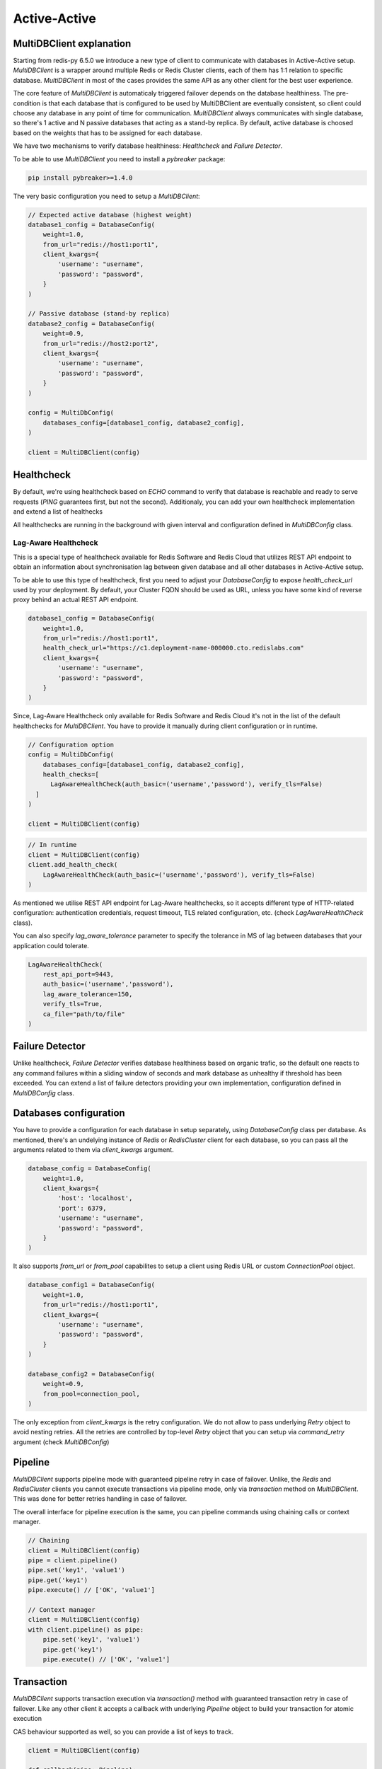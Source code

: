 Active-Active
=============

MultiDBClient explanation
--------------------------

Starting from redis-py 6.5.0 we introduce a new type of client to communicate
with databases in Active-Active setup. `MultiDBClient` is a wrapper around multiple
Redis or Redis Cluster clients, each of them has 1:1 relation to specific
database. `MultiDBClient` in most of the cases provides the same API as any other
client for the best user experience.

The core feature of `MultiDBClient` is automaticaly triggered failover depends on the
database healthiness. The pre-condition is that each database that is configured
to be used by MultiDBClient are eventually consistent, so client could choose
any database in any point of time for communication. `MultiDBClient` always communicates
with single database, so there's 1 active and N passive databases that acting as a
stand-by replica. By default, active database is choosed based on the weights that
has to be assigned for each database.

We have two mechanisms to verify database healthiness: `Healthcheck` and
`Failure Detector`.

To be able to use `MultiDBClient` you need to install a `pybreaker` package:

.. code:: python

    pip install pybreaker>=1.4.0

The very basic configuration you need to setup a `MultiDBClient`:

.. code:: python

    // Expected active database (highest weight)
    database1_config = DatabaseConfig(
        weight=1.0,
        from_url="redis://host1:port1",
        client_kwargs={
            'username': "username",
            'password': "password",
        }
    )

    // Passive database (stand-by replica)
    database2_config = DatabaseConfig(
        weight=0.9,
        from_url="redis://host2:port2",
        client_kwargs={
            'username': "username",
            'password': "password",
        }
    )

    config = MultiDbConfig(
        databases_config=[database1_config, database2_config],
    )

    client = MultiDBClient(config)


Healthcheck
-----------

By default, we're using healthcheck based on `ECHO` command to verify that database is
reachable and ready to serve requests (`PING` guarantees first, but not the second).
Additionaly, you can add your own healthcheck implementation and extend a list of
healthecks

All healthchecks are running in the background with given interval and configuration
defined in `MultiDBConfig` class.

Lag-Aware Healthcheck
~~~~~~~~~~~~~~~~~~~~~

This is a special type of healthcheck available for Redis Software and Redis Cloud
that utilizes REST API endpoint to obtain an information about synchronisation lag
between given database and all other databases in Active-Active setup.

To be able to use this type of healthcheck, first you need to adjust your
`DatabaseConfig` to expose `health_check_url` used by your deployment.
By default, your Cluster FQDN should be used as URL, unless you have
some kind of reverse proxy behind an actual REST API endpoint.

.. code:: python

    database1_config = DatabaseConfig(
        weight=1.0,
        from_url="redis://host1:port1",
        health_check_url="https://c1.deployment-name-000000.cto.redislabs.com"
        client_kwargs={
            'username': "username",
            'password': "password",
        }
    )

Since, Lag-Aware Healthcheck only available for Redis Software and Redis Cloud
it's not in the list of the default healthchecks for `MultiDBClient`. You have
to provide it manually during client configuration or in runtime.

.. code:: python

    // Configuration option
    config = MultiDbConfig(
        databases_config=[database1_config, database2_config],
        health_checks=[
          LagAwareHealthCheck(auth_basic=('username','password'), verify_tls=False)
      ]
    )

    client = MultiDBClient(config)

.. code:: python

    // In runtime
    client = MultiDBClient(config)
    client.add_health_check(
        LagAwareHealthCheck(auth_basic=('username','password'), verify_tls=False)
    )

As mentioned we utilise REST API endpoint for Lag-Aware healthchecks, so it accepts
different type of HTTP-related configuration: authentication credentials, request
timeout, TLS related configuration, etc. (check `LagAwareHealthCheck` class).

You can also specify `lag_aware_tolerance` parameter to specify the tolerance in MS
of lag between databases that your application could tolerate.

.. code:: python

    LagAwareHealthCheck(
        rest_api_port=9443,
        auth_basic=('username','password'),
        lag_aware_tolerance=150,
        verify_tls=True,
        ca_file="path/to/file"
    )


Failure Detector
----------------

Unlike healthcheck, `Failure Detector` verifies database healthiness based on organic
trafic, so the default one reacts to any command failures within a sliding window of
seconds and mark database as unhealthy if threshold has been exceeded. You can extend
a list of failure detectors providing your own implementation, configuration defined
in `MultiDBConfig` class.


Databases configuration
-----------------------

You have to provide a configuration for each database in setup separately, using
`DatabaseConfig` class per database. As mentioned, there's an undelying instance
of `Redis` or `RedisCluster` client for each database, so you can pass all the
arguments related to them via `client_kwargs` argument.

.. code:: python

    database_config = DatabaseConfig(
        weight=1.0,
        client_kwargs={
            'host': 'localhost',
            'port': 6379,
            'username': "username",
            'password': "password",
        }
    )

It also supports `from_url` or `from_pool` capabilites to setup a client using
Redis URL or custom `ConnectionPool` object.

.. code:: python

    database_config1 = DatabaseConfig(
        weight=1.0,
        from_url="redis://host1:port1",
        client_kwargs={
            'username': "username",
            'password': "password",
        }
    )

    database_config2 = DatabaseConfig(
        weight=0.9,
        from_pool=connection_pool,
    )

The only exception from `client_kwargs` is the retry configuration. We do not allow
to pass underlying `Retry` object to avoid nesting retries. All the retries are
controlled by top-level `Retry` object that you can setup via `command_retry`
argument (check `MultiDBConfig`)


Pipeline
--------

`MultiDBClient` supports pipeline mode with guaranteed pipeline retry in case
of failover. Unlike, the `Redis` and `RedisCluster` clients you cannot
execute transactions via pipeline mode, only via `transaction` method
on `MultiDBClient`. This was done for better retries handling in case
of failover.

The overall interface for pipeline execution is the same, you can
pipeline commands using chaining calls or context manager.

.. code:: python

    // Chaining
    client = MultiDBClient(config)
    pipe = client.pipeline()
    pipe.set('key1', 'value1')
    pipe.get('key1')
    pipe.execute() // ['OK', 'value1']

    // Context manager
    client = MultiDBClient(config)
    with client.pipeline() as pipe:
        pipe.set('key1', 'value1')
        pipe.get('key1')
        pipe.execute() // ['OK', 'value1']


Transaction
-----------

`MultiDBClient` supports transaction execution via `transaction()` method
with guaranteed transaction retry in case of failover. Like any other
client it accepts a callback with underlying `Pipeline` object to build
your transaction for atomic execution

CAS behaviour supported as well, so you can provide a list of keys to track.

.. code:: python

    client = MultiDBClient(config)

    def callback(pipe: Pipeline):
        pipe.set('key1', 'value1')
        pipe.get('key1')

    client.transaction(callback, 'key1') // ['OK1', 'value1']


Pub/Sub
-------

`MultiDBClient` supports Pub/Sub mode with guaranteed re-subscription
to the same channels in case of failover. So the expectation is that
both publisher and subscriber are using `MultiDBClient` instance to
provide seamless experience in terms of failover.

1. Subscriber failover to another database and re-subscribe to the same
channels.

2. Publisher failover to another database and starts publishing
messages to the same channels.

However, it's still possible to lose messages if order of failover
will be reversed.

Like the other clients, there's two main methods to consume messages:
in the main thread and in the separate thread

.. code:: python

    client = MultiDBClient(config)
    p = client.pubsub()

    // In the main thread
    while True:
        message = p.get_message()
            if message:
                // do something with the message
        time.sleep(0.001)


.. code:: python

    // In separate thread
    client = MultiDBClient(config)
    p = client.pubsub()
    messages_count = 0
    data = json.dumps({'message': 'test'})

    def handler(message):
        nonlocal messages_count
        messages_count += 1

    // Assign a handler and run in a separate thread.
    p.subscribe(**{'test-channel': handler})
    pubsub_thread = pubsub.run_in_thread(sleep_time=0.1, daemon=True)

    for _ in range(10):
        client.publish('test-channel', data)
        sleep(0.1)


OSS Cluster API support
-----------------------

As mentioned `MultiDBClient` also supports integration with OSS Cluster API
databases. If you're instantiating client using Redis URL, the only change
you need comparing to standalone client is the `client_class` argument.
DNS server will resolve given URL and will point you to one of the node that
could be used to discover overall cluster topology.

.. code:: python

    config = MultiDbConfig(
        client_class=RedisCluster,
        databases_config=[database1_config, database2_config],
    )

If you would like to specify the exact node to use for topology
discovery, you can specify it the same way `RedisCluster` does

.. code:: python

    // Expected active database (highest weight)
    database1_config = DatabaseConfig(
        weight=1.0,
        client_kwargs={
            'username': "username",
            'password': "password",
            'startup_nodes': [ClusterNode('host1', 'port1')],
        }
    )

    // Passive database (stand-by replica)
    database2_config = DatabaseConfig(
        weight=0.9,
        client_kwargs={
            'username': "username",
            'password': "password",
            'startup_nodes': [ClusterNode('host2', 'port2')],
        }
    )

    config = MultiDbConfig(
        client_class=RedisCluster,
        databases_config=[database1_config, database2_config],
    )

Sharded Pub/Sub
~~~~~~~~~~~~~~~

If you would like to use a Sharded Pub/Sub capabilities make sure to use
correct Pub/Sub configuration.

.. code:: python

    client = MultiDBClient(config)
    p = client.pubsub()

    // In the main thread
    while True:
        // Reads messaage from sharded channels.
        message = p.get_sharded_message()
            if message:
                // do something with the message
        time.sleep(0.001)


.. code:: python

    // In separate thread
    client = MultiDBClient(config)
    p = client.pubsub()
    messages_count = 0
    data = json.dumps({'message': 'test'})

    def handler(message):
        nonlocal messages_count
        messages_count += 1

    // Assign a handler and run in a separate thread.
    p.ssubscribe(**{'test-channel': handler})

    // Proactively executes get_sharded_pubsub() method
    pubsub_thread = pubsub.run_in_thread(sleep_time=0.1, daemon=True, sharded_pubsub=True)

    for _ in range(10):
        client.spublish('test-channel', data)
        sleep(0.1)